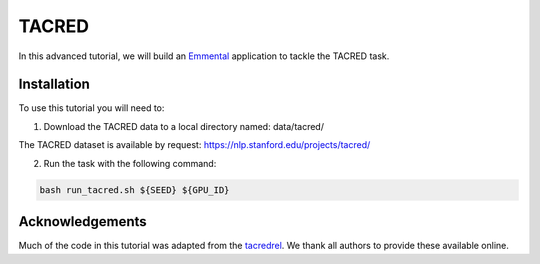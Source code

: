 TACRED 
=======

In this advanced tutorial, we will build an Emmental_ application to tackle the
TACRED task.

Installation
------------

To use this tutorial you will need to:

1. Download the TACRED data to a local directory named: data/tacred/

The TACRED dataset is available by request: https://nlp.stanford.edu/projects/tacred/ 

2. Run the task with the following command:

.. code:: bash

  bash run_tacred.sh ${SEED} ${GPU_ID}

Acknowledgements
----------------

Much of the code in this tutorial was adapted from the tacredrel_. We thank all authors to provide these available online.

.. _Emmental: https://github.com/SenWu/emmental
.. _tacredrel: https://github.com/yuhaozhang/tacred-relation

